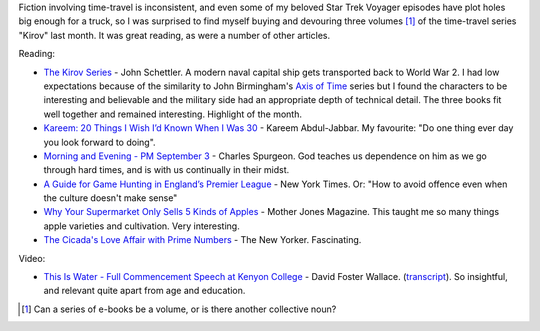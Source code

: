 .. title: Words and Pictures - May
.. slug: words-and-pictures-may
.. date: 2013/06/05 17:38:47
.. tags: Reading
.. link:
.. description:


Fiction involving time-travel is inconsistent, and even some of my beloved Star Trek Voyager episodes have plot holes big enough for a truck, so I was surprised to find myself buying and devouring three volumes [#]_ of the time-travel series "Kirov" last month. It was great reading, as were a number of other articles.

Reading:

* `The Kirov Series <http://www.writingshop.ws/html/about_kirov.html>`_ - John Schettler. A modern naval capital ship gets transported back to World War 2. I had low expectations because of the similarity to John Birmingham's `Axis of Time <http://en.wikipedia.org/wiki/Axis_of_Time>`_ series but I found the characters to be interesting and believable and the military side had an appropriate depth of technical detail. The three books fit well together and remained interesting. Highlight of the month. 
* `Kareem: 20 Things I Wish I’d Known When I Was 30 <http://www.esquire.com/blogs/news/kareem-things-i-wish-i-knew>`_ - Kareem Abdul-Jabbar. My favourite: "Do one thing ever day you look forward to doing".
* `Morning and Evening - PM September 3 <http://www.heartlight.org/spurgeon/0903-pm.html>`_ - Charles Spurgeon. God teaches us dependence on him as we go through hard times, and is with us continually in their midst.
* `A Guide for Game Hunting in England’s Premier League <http://www.nytimes.com/2013/05/21/sports/soccer/a-guide-to-attending-a-premier-league-game.html?pagewanted=1&_r=0&hpw&pagewanted=all>`_ - New York Times. Or: "How to avoid offence even when the culture doesn't make sense"
* `Why Your Supermarket Only Sells 5 Kinds of Apples <http://www.motherjones.com/environment/2013/04/heritage-apples-john-bunker-maine>`_ - Mother Jones Magazine. This taught me so many things apple varieties and cultivation. Very interesting.
* `The Cicada's Love Affair with Prime Numbers <http://www.newyorker.com/online/blogs/elements/2013/05/why-cicadas-love-prime-numbers.html>`_ - The New Yorker. Fascinating.

Video:

* `This Is Water - Full Commencement Speech at Kenyon College <https://www.youtube.com/watch?v=SFt7EzpsZQo>`_ - David Foster Wallace. (`transcript <http://moreintelligentlife.com/story/david-foster-wallace-in-his-own-words>`_). So insightful, and relevant quite apart from age and education.


.. [#] Can a series of e-books be a volume, or is there another collective noun?
